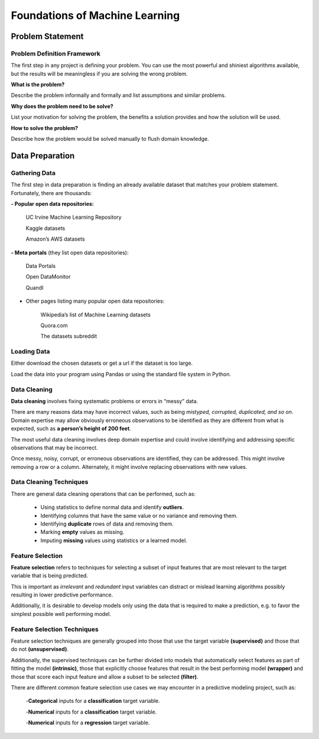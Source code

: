 Foundations of Machine Learning 
==================================

Problem Statement
-------------------------

Problem Definition Framework
^^^^^^^^^^^^^^^^^^^^^^^^^^^^^

The first step in any project is defining your problem. You can use the most powerful and shiniest algorithms available, but the results will be meaningless 
if you are solving the wrong problem.

**What is the problem?** 

Describe the problem informally and formally and list assumptions and similar problems.

**Why does the problem need to be solve?**
 
List your motivation for solving the problem, the benefits a solution provides and how the solution will be used.

**How to solve the problem?**

Describe how the problem would be solved manually to flush domain knowledge.

Data Preparation 
-----------------

Gathering Data 
^^^^^^^^^^^^^^^^

The first step in data preparation is finding an already available dataset that matches your problem statement. Fortunately, there are thousands:

**- Popular open data repositories:**

       UC Irvine Machine Learning Repository
    
       Kaggle datasets

       Amazon’s AWS datasets

**- Meta portals** (they list open data repositories):

        Data Portals

        Open DataMonitor

        Quandl

- Other pages listing many popular open data repositories:

        Wikipedia’s list of Machine Learning datasets

        Quora.com

        The datasets subreddit

Loading Data 
^^^^^^^^^^^^^

Either download the chosen datasets or get a url if the dataset is too large.

Load the data into your program using Pandas or using the standard file system in Python.


.. image:: Images/02_01.png
  :width: 600
  :alt: loading data
  :align: center
  :target: https://docs.google.com/presentation/d/1xvGqSqDUIucmty79nNWx_TkrCAUPgiHpExrstP9IO74/edit#slide=id.gbf3297c68b_0_4


Data Cleaning 
^^^^^^^^^^^^^^

**Data cleaning** involves fixing systematic problems or errors in “messy” data.

There are many reasons data may have incorrect values, such as being *mistyped, corrupted, duplicated, and so on*. Domain expertise may allow obviously erroneous observations to be identified as they are different from what is expected, such as **a person’s height of 200 feet**.

The most useful data cleaning involves deep domain expertise and could involve identifying and addressing specific observations that may be incorrect.

Once messy, noisy, corrupt, or erroneous observations are identified, they can be addressed. This might involve removing a row or a column. Alternately, it might involve replacing observations with new values.

Data Cleaning Techniques
^^^^^^^^^^^^^^^^^^^^^^^^^

There are general data cleaning operations that can be performed, such as:

        - Using statistics to define normal data and identify **outliers**.
        - Identifying columns that have the same value or no variance and removing them.
        - Identifying **duplicate** rows of data and removing them.
        - Marking **empty** values as missing.
        - Imputing **missing** values using statistics or a learned model.

Feature Selection
^^^^^^^^^^^^^^^^^^^

**Feature selection** refers to techniques for selecting a subset of input features that are most relevant to the target variable that is being predicted.

This is important as *irrelevant* and *redundant* input variables can distract or mislead learning algorithms possibly resulting in lower predictive performance. 

Additionally, it is desirable to develop models only using the data that is required to make a prediction, e.g. to favor the simplest possible well performing model.

Feature Selection Techniques
^^^^^^^^^^^^^^^^^^^^^^^^^^^^^^^^

Feature selection techniques are generally grouped into those that use the target variable **(supervised)** and those that do not **(unsupervised)**. 

Additionally, the supervised techniques can be further divided into models that automatically select features as part of fitting the model **(intrinsic)**, those that explicitly choose features that result in the best performing model **(wrapper)** and those that score each input feature and allow a subset to be selected **(filter)**.

There are different common feature selection use cases we may encounter in a predictive modeling project, such as:

        -**Categorical** inputs for a **classification** target variable.

        -**Numerical** inputs for a **classification** target variable.

        -**Numerical** inputs for a **regression** target variable.

.. image:: Images/02_02.png
  :width: 600
  :alt: Feature Felection
  :align: center
  :target: https://machinelearningmastery.com/feature-selection-with-real-and-categorical-data/

  

